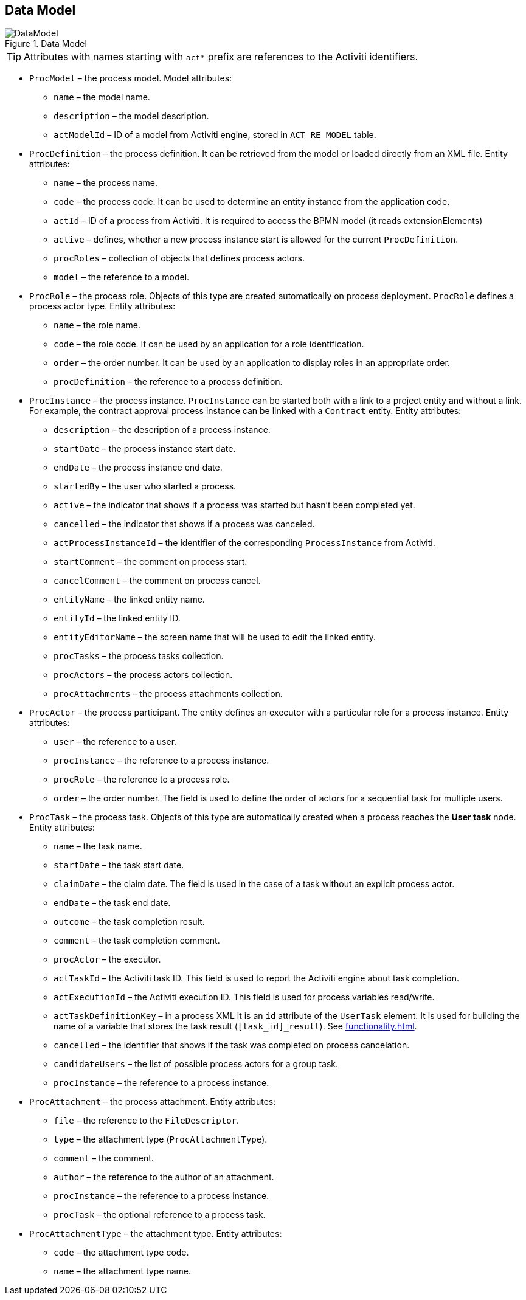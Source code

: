 :sourcesdir: ../../source

[[datamodel]]
== Data Model

.Data Model
image::DataModel.png[align="center"]

[TIP]
====
Attributes with names starting with `act*` prefix are references to the Activiti identifiers.
====

[[ProcModel]]
* `ProcModel` – the process model. Model attributes:
**  `name` – the model name.
**  `description` – the model description.
**  `actModelId` – ID of a model from Activiti engine, stored in `ACT_RE_MODEL` table.

[[ProcDefinition]]
* `ProcDefinition` – the process definition. It can be retrieved from the model or loaded directly from an XML file. Entity attributes:
** `name` – the process name.
** `code` – the process code. It can be used to determine an entity instance from the application code.
** `actId` – ID of a process from Activiti. It is required to access the BPMN model (it reads extensionElements)
** `active` – defines, whether a new process instance start is allowed for the current `ProcDefinition`.
** `procRoles` – collection of objects that defines process actors.
** `model` – the reference to a model.

[[ProcRole]]
* `ProcRole` – the process role. Objects of this type are created automatically on process deployment. `ProcRole` defines a process actor type. Entity attributes:
** `name` – the role name.
** `code` – the role code. It can be used by an application for a role identification.
** `order` – the order number. It can be used by an application to display roles in an appropriate order.
** `procDefinition` – the reference to a process definition.

[[ProcInstance]]
* `ProcInstance` – the process instance. `ProcInstance` can be started both with a link to a project entity and without a link. For example, the contract approval process instance can be linked with a `Contract` entity. Entity attributes:
** `description` – the description of a process instance.
** `startDate` – the process instance start date.
** `endDate` – the process instance end date.
** `startedBy` – the user who started a process.
** `active` – the indicator that shows if a process was started but hasn't been completed yet.
** `cancelled` – the indicator that shows if a process was canceled.
** `actProcessInstanceId` – the identifier of the corresponding `ProcessInstance` from Activiti.
** `startComment` – the comment on process start.
** `cancelComment` – the comment on process cancel.
** `entityName` – the linked entity name.
** `entityId` – the linked entity ID.
** `entityEditorName` – the screen name that will be used to edit the linked entity.
** `procTasks` – the process tasks collection.
** `procActors` – the process actors collection.
** `procAttachments` – the process attachments collection.

[[ProcActor]]
* `ProcActor` – the process participant. The entity defines an executor with a particular role for a process instance. Entity attributes:
** `user` – the reference to a user.
** `procInstance` – the reference to a process instance.
** `procRole` – the reference to a process role.
** `order` – the order number. The field is used to define the order of actors for a sequential task for multiple users.

[[ProcTask]]
* `ProcTask` – the process task. Objects of this type are automatically created when a process reaches the *User task* node. Entity attributes:
** `name` – the task name.
** `startDate` – the task start date.
** `claimDate` – the claim date. The field is used in the case of a task without an explicit process actor.
** `endDate` – the task end date.
** `outcome` – the task completion result.
** `comment` – the task completion comment.
** `procActor` – the executor.
** `actTaskId` – the Activiti task ID. This field is used to report the Activiti engine about task completion.
** `actExecutionId` – the Activiti execution ID. This field is used for process variables read/write.
** `actTaskDefinitionKey` – in a process XML it is an `id` attribute of the `UserTask` element. It is used for building the name of a variable that stores the task result (`[task_id]_result`). See <<functionality.adoc#transitions>>.
** `cancelled` – the identifier that shows if the task was completed on process cancelation.
** `candidateUsers` – the list of possible process actors for a group task.
** `procInstance` – the reference to a process instance.

[[ProcAttachment]]
* `ProcAttachment` – the process attachment. Entity attributes:
** `file` – the reference to the `FileDescriptor`.
** `type` – the attachment type (`ProcAttachmentType`).
** `comment` – the comment.
** `author` – the reference to the author of an attachment.
** `procInstance` – the reference to a process instance.
** `procTask` – the optional reference to a process task.
* `ProcAttachmentType` – the attachment type. Entity attributes:
** `code` – the attachment type code.
** `name` – the attachment type name.

